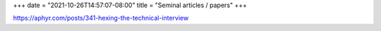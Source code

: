 +++
date = "2021-10-26T14:57:07-08:00"
title = "Seminal articles / papers"
+++

https://aphyr.com/posts/341-hexing-the-technical-interview
